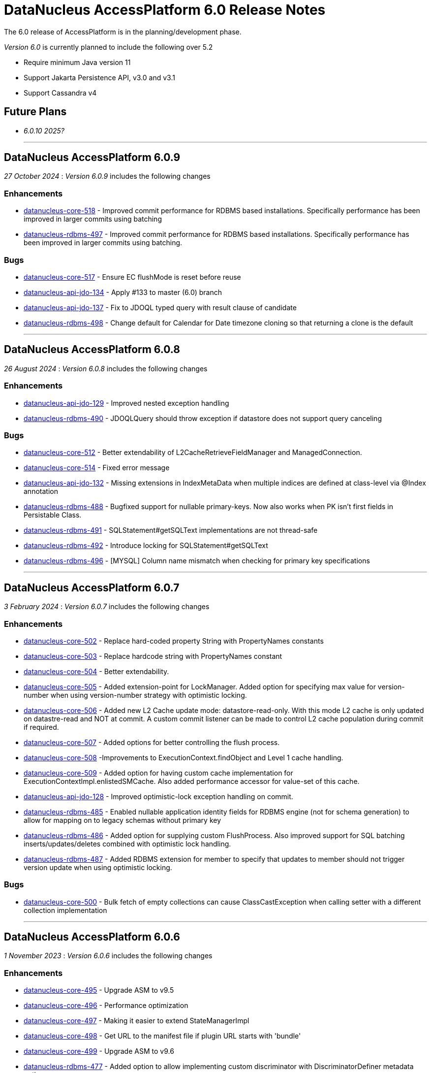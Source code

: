 [[releasenotes_6_0]]
= DataNucleus AccessPlatform 6.0 Release Notes
:_basedir: ../../
:_imagesdir: images/

The 6.0 release of AccessPlatform is in the planning/development phase.


_Version 6.0_ is currently planned to include the following over 5.2

* Require minimum Java version 11
* Support Jakarta Persistence API, v3.0 and v3.1
* Support Cassandra v4


== Future Plans

* __6.0.10 2025?__

- - -

== DataNucleus AccessPlatform 6.0.9

__27 October 2024__ : _Version 6.0.9_ includes the following changes

=== Enhancements

* https://github.com/datanucleus/datanucleus-core/issues/518[datanucleus-core-518] - Improved commit performance for RDBMS based installations. Specifically performance has been improved in larger commits using batching
* https://github.com/datanucleus/datanucleus-rdbms/issues/497[datanucleus-rdbms-497] - Improved commit performance for RDBMS based installations. Specifically performance has been improved in larger commits using batching.

=== Bugs

* https://github.com/datanucleus/datanucleus-core/issues/517[datanucleus-core-517] - Ensure EC flushMode is reset before reuse
* https://github.com/datanucleus/datanucleus-api-jdo/issues/134[datanucleus-api-jdo-134] - Apply #133 to master (6.0) branch
* https://github.com/datanucleus/datanucleus-api-jdo/issues/137[datanucleus-api-jdo-137] - Fix to JDOQL typed query with result clause of candidate
* https://github.com/datanucleus/datanucleus-rdbms/issues/498[datanucleus-rdbms-498] - Change default for Calendar for Date timezone cloning so that returning a clone is the default

- - -

== DataNucleus AccessPlatform 6.0.8

__26 August 2024__ : _Version 6.0.8_ includes the following changes

=== Enhancements

* https://github.com/datanucleus/datanucleus-api-jdo/issues/129[datanucleus-api-jdo-129] - Improved nested exception handling
* https://github.com/datanucleus/datanucleus-rdbms/issues/490[datanucleus-rdbms-490] - JDOQLQuery should throw exception if datastore does not support query canceling

=== Bugs

* https://github.com/datanucleus/datanucleus-core/issues/512[datanucleus-core-512] - Better extendability of L2CacheRetrieveFieldManager and ManagedConnection.
* https://github.com/datanucleus/datanucleus-core/issues/514[datanucleus-core-514] - Fixed error message
* https://github.com/datanucleus/datanucleus-api-jdo/issues/132[datanucleus-api-jdo-132] - Missing extensions in IndexMetaData when multiple indices are defined at class-level via @Index annotation
* https://github.com/datanucleus/datanucleus-rdbms/issues/488[datanucleus-rdbms-488] - Bugfixed support for nullable primary-keys. Now also works when PK isn't first fields in Persistable Class.
* https://github.com/datanucleus/datanucleus-rdbms/issues/491[datanucleus-rdbms-491] - SQLStatement#getSQLText implementations are not thread-safe
* https://github.com/datanucleus/datanucleus-rdbms/issues/492[datanucleus-rdbms-492] - Introduce locking for SQLStatement#getSQLText
* https://github.com/datanucleus/datanucleus-rdbms/issues/496[datanucleus-rdbms-496] - [MYSQL] Column name mismatch when checking for primary key specifications

- - -

== DataNucleus AccessPlatform 6.0.7

__3 February 2024__ : _Version 6.0.7_ includes the following changes

=== Enhancements

* https://github.com/datanucleus/datanucleus-core/issues/502[datanucleus-core-502] - Replace hard-coded property String with PropertyNames constants
* https://github.com/datanucleus/datanucleus-core/issues/503[datanucleus-core-503] - Replace hardcode string with PropertyNames constant
* https://github.com/datanucleus/datanucleus-core/issues/504[datanucleus-core-504] - Better extendability.
* https://github.com/datanucleus/datanucleus-core/issues/505[datanucleus-core-505] - Added extension-point for LockManager. Added option for specifying max value for version-number when using version-number strategy with optimistic locking.
* https://github.com/datanucleus/datanucleus-core/issues/506[datanucleus-core-506] - Added new L2 Cache update mode: datastore-read-only. With this mode L2 cache is only updated on datastre-read and NOT at commit. A custom commit listener can be made to control L2 cache population during commit if required.
* https://github.com/datanucleus/datanucleus-core/issues/507[datanucleus-core-507] - Added options for better controlling the flush process.
* https://github.com/datanucleus/datanucleus-core/issues/508[datanucleus-core-508] -Improvements to ExecutionContext.findObject and Level 1 cache handling.
* https://github.com/datanucleus/datanucleus-core/issues/509[datanucleus-core-509] - Added option for having custom cache implementation for ExecutionContextImpl.enlistedSMCache. Also added performance accessor for value-set of this cache.
* https://github.com/datanucleus/datanucleus-api-jdo/issues/128[datanucleus-api-jdo-128] - Improved optimistic-lock exception handling on commit.
* https://github.com/datanucleus/datanucleus-rdbms/issues/485[datanucleus-rdbms-485] - Enabled nullable application identity fields for RDBMS engine (not for schema generation) to allow for mapping on to legacy schemas without primary key
* https://github.com/datanucleus/datanucleus-rdbms/issues/486[datanucleus-rdbms-486] - Added option for supplying custom FlushProcess. Also improved support for SQL batching inserts/updates/deletes combined with optimistic lock handling.
* https://github.com/datanucleus/datanucleus-rdbms/issues/487[datanucleus-rdbms-487] - Added RDBMS extension for member to specify that updates to member should not trigger version update when using optimistic locking.

=== Bugs

* https://github.com/datanucleus/datanucleus-core/issues/500[datanucleus-core-500] - Bulk fetch of empty collections can cause ClassCastException when calling setter with a different collection implementation


- - -

== DataNucleus AccessPlatform 6.0.6

__1 November 2023__ : _Version 6.0.6_ includes the following changes

=== Enhancements

* https://github.com/datanucleus/datanucleus-core/issues/495[datanucleus-core-495] - Upgrade ASM to v9.5
* https://github.com/datanucleus/datanucleus-core/issues/496[datanucleus-core-496] - Performance optimization
* https://github.com/datanucleus/datanucleus-core/issues/497[datanucleus-core-497] - Making it easier to extend StateManagerImpl
* https://github.com/datanucleus/datanucleus-core/issues/498[datanucleus-core-498] - Get URL to the manifest file if plugin URL starts with 'bundle'
* https://github.com/datanucleus/datanucleus-core/issues/499[datanucleus-core-499] - Upgrade ASM to v9.6
* https://github.com/datanucleus/datanucleus-rdbms/issues/477[datanucleus-rdbms-477] - Added option to allow implementing custom discriminator with DiscriminatorDefiner metadata option
* https://github.com/datanucleus/datanucleus-rdbms/issues/478[datanucleus-rdbms-478] - PostgreSQLAdapter : change default IsolationForSchemaCreation to READ_COMMITTED
* https://github.com/datanucleus/datanucleus-rdbms/issues/481[datanucleus-rdbms-481] - Making it easier to extend JoinSetStore in custom code.
* https://github.com/datanucleus/datanucleus-rdbms/issues/483[datanucleus-rdbms-483] - Provide registerMbeans HikariCP options

=== Bugs

* https://github.com/datanucleus/datanucleus-rdbms/issues/479[datanucleus-rdbms-479] - Issue #470 doesn't allow for discriminatorColumnName not being in different case
* https://github.com/datanucleus/datanucleus-rdbms/issues/480[datanucleus-rdbms-480] - Fixes for querying M-1 UNI directional with join table mappings (and setting them)


- - -

== DataNucleus AccessPlatform 6.0.5

__13 August 2023__ : _Version 6.0.5_ includes the following changes

=== Enhancements

* https://github.com/datanucleus/datanucleus-core/issues/488[datanucleus-core-488] - Enabled using java logger - even if Log4j is present
* https://github.com/datanucleus/datanucleus-rdbms/issues/468[datanucleus-rdbms-468] - Support ConnectionInitSQL with HikariCP
* https://github.com/datanucleus/datanucleus-rdbms/issues/471[datanucleus-rdbms-471] - Enabled builtin DBCP connection pool to act on auto-commit and max-lifetime

=== Bugs

* https://github.com/datanucleus/datanucleus-core/issues/485[datanucleus-core-485] - TypeConversion for boolean not working with Oracle
* https://github.com/datanucleus/datanucleus-core/issues/490[datanucleus-core-490] - Fixed having single field of abstract type using recursion depth 0
* https://github.com/datanucleus/datanucleus-rdbms/issues/470[datanucleus-rdbms-470] - Fixed problem in handling of DB column mapped into multiple fields
* https://github.com/datanucleus/datanucleus-rdbms/issues/475[datanucleus-rdbms-475] - Fixed SQL query leak resulting in OutOfMemory
* https://github.com/datanucleus/datanucleus-rdbms/issues/476[datanucleus-rdbms-476] - Fixed having single field of abstract type using recursion depth 0


- - -

== DataNucleus AccessPlatform 6.0.4

__5 April 2023__ : _Version 6.0.4_ includes the following changes

=== Enhancements

* https://github.com/datanucleus/datanucleus-rdbms/issues/462[datanucleus-rdbms-462] - Support bulk-fetch on a Collection when field is empty
* https://github.com/datanucleus/datanucleus-rdbms/issues/463[datanucleus-rdbms-463] - Improved support for the SQL XML type.

=== Bugs

* https://github.com/datanucleus/datanucleus-core/issues/484[datanucleus-core-484] - Fix warning log line in ColumnMetaData
* https://github.com/datanucleus/datanucleus-rdbms/issues/457[datanucleus-rdbms-457] - ResultClassROF can fail to set fields/properties when JDBC driver returns unassignable type
* https://github.com/datanucleus/datanucleus-rdbms/issues/459[datanucleus-rdbms-459] - datanucleus.query.jdoql.{varName}.join extension does not work when "varName" is not lower case
* https://github.com/datanucleus/datanucleus-geospatial/issues/17[datanucleus-geospatial-17] - Fixed OSGi issues which prevents bundle from starting
* https://github.com/datanucleus/datanucleus-jodatime/issues/4[datanucleus-jodatime-4] - Fixed OSGi issues which prevents bundle from starting


- - -

== DataNucleus AccessPlatform 6.0.3

__2 January 2023__ : _Version 6.0.3_ includes the following changes

=== Enhancements

* https://github.com/datanucleus/datanucleus-core/issues/482[datanucleus-core-482] - Support Java 20
* https://github.com/datanucleus/datanucleus-rdbms/issues/456[datanucleus-rdbms-456] - PostgreSQL: Use BIGSERIAL when identity column is mapped to BIGINT

=== Bugs

* https://github.com/datanucleus/datanucleus-rdbms/issues/452[datanucleus-rdbms-452] - NullPointerException in ResultClassROF.getObject() in 6.0.2
* https://github.com/datanucleus/datanucleus-rdbms/issues/454[datanucleus-rdbms-454] - Missing argType cache in ResultClassROF


- - -

== DataNucleus AccessPlatform 6.0.2

__3 October 2022__ : _Version 6.0.2_ includes the following changes

=== Enhancements

* https://github.com/datanucleus/datanucleus-core/issues/478[datanucleus-core-478] - Improve thread safety of statistics
* https://github.com/datanucleus/datanucleus-rdbms/issues/451[datanucleus-rdbms-451] - Remove column mapping to JDBC type FLOAT for SQL Server

=== Bugs

* https://github.com/datanucleus/datanucleus-core/issues/479[datanucleus-core-479] - Closing PersistenceManager can cause deadlocks when datanucleus.multithreaded=true
* https://github.com/datanucleus/datanucleus-rdbms/issues/447[datanucleus-rdbms-447] - Fix illegal precision spec for MySQL TINYTEXT
* https://github.com/datanucleus/datanucleus-rdbms/issues/448[datanucleus-rdbms-448] - Support TINYBLOB on MySQL/MariaDB without size specifier, as per TINYTEXT
* https://github.com/datanucleus/datanucleus-rdbms/issues/449[datanucleus-rdbms-449] - Fix incomplete fix for #444
* https://github.com/datanucleus/datanucleus-rdbms/issues/450[datanucleus-rdbms-450] - Search of setter function in ResultClassROF.getObject() is broken


- - -

== DataNucleus AccessPlatform 6.0.1

__25 August 2022__ : _Version 6.0.1_ includes the following changes

=== Enhancements

* https://github.com/datanucleus/datanucleus-jdo-query/issues/19[datanucleus-jdo-query-19] - Support generics on Optional field in generated class

=== Bugs

* https://github.com/datanucleus/datanucleus-rdbms/issues/444[datanucleus-rdbms-444] - Regression with SQL Server caused by #408


- - -

== DataNucleus AccessPlatform 6.0.0.RELEASE

__25 June 2022__ : _Version 6.0.0.RELEASE_ includes the following changes

=== Enhancements

* https://github.com/datanucleus/datanucleus-core/issues/470[datanucleus-core-470] - Drop XMLAutoStarter, deprecated in 6.0.0.m5
* https://github.com/datanucleus/datanucleus-core/issues/473[datanucleus-core-473] - Refactor DNStateManager.unloadField to take in field number
* https://github.com/datanucleus/datanucleus-core/issues/475[datanucleus-core-475] - Rationalise enums for query language

=== Bugs

* https://github.com/datanucleus/datanucleus-core/issues/474[datanucleus-core-474] - IllegalMonitorStateException being thrown during lock release when datanucleus.multithreaded=true
* https://github.com/datanucleus/datanucleus-rdbms/issues/443[datanucleus-rdbms-443] - Handling of insert audit attributes (user, timestamp) is incorrect when specified on a field


- - -

== DataNucleus AccessPlatform 6.0.0.M5

__07 May 2022__ : _Version 6.0.0.M5_ includes the following changes

=== Enhancements

* https://github.com/datanucleus/datanucleus-core/issues/446[datanucleus-core-446] - Support Jakarta LOCAL_DATE, LOCAL_TIME, LOCAL_DATETIME
* https://github.com/datanucleus/datanucleus-core/issues/447[datanucleus-core-447] - Upgrade ASM to v9.3
* https://github.com/datanucleus/datanucleus-core/issues/448[datanucleus-core-448] - Support POWER, ROUND function evaluation for in-memory queries
* https://github.com/datanucleus/datanucleus-core/issues/449[datanucleus-core-449] - Support ATAN2 function evaluation for in-memory queries
* https://github.com/datanucleus/datanucleus-core/issues/450[datanucleus-core-450] - Support COT function evaluation for in-memory queries
* https://github.com/datanucleus/datanucleus-core/issues/451[datanucleus-core-451] - Support COSH, SINH, TANH function evaluation for in-memory queries
* https://github.com/datanucleus/datanucleus-core/issues/457[datanucleus-core-457] - Remove many toLowerCase in properties/extension handling for efficiency
* https://github.com/datanucleus/datanucleus-core/issues/458[datanucleus-core-458] - ClassUtils.newInstance has a constructor cache, but the benefit is dubious
* https://github.com/datanucleus/datanucleus-core/issues/460[datanucleus-core-460] - Move all SCO wrapper creation to SCOUtils
* https://github.com/datanucleus/datanucleus-core/issues/461[datanucleus-core-461] - Drop use of org.datanucleus.util.MultiMap, use Java standard classes for same benefit
* https://github.com/datanucleus/datanucleus-core/issues/462[datanucleus-core-462] - Change logging default to Log4J v2, and allow use of NullLogger
* https://github.com/datanucleus/datanucleus-core/issues/463[datanucleus-core-463] - Add property to permit updating all candidate fields on query result processing
* https://github.com/datanucleus/datanucleus-core/issues/464[datanucleus-core-464] - Add ability to treat java.util.Date (and java.sql.Date, Time, Timestamp) as non-mutable
* https://github.com/datanucleus/datanucleus-core/issues/467[datanucleus-core-467] - Support recursion-depth=0 on DFG fields
* https://github.com/datanucleus/datanucleus-core/issues/468[datanucleus-core-468] - Remove support for fetch-fk-only
* https://github.com/datanucleus/datanucleus-core/issues/469[datanucleus-core-469] - Deprecate XMLAutoStarter
* https://github.com/datanucleus/datanucleus-api-jdo/issues/123[datanucleus-api-jdo-123] - Support JDO XSD/DTD file at https://db.apache.org/jdo/xmlns/
* https://github.com/datanucleus/datanucleus-api-jdo/issues/126[datanucleus-api-jdo-126] - Add convenience method to return the fields of a class that are in the current FetchPlan
* https://github.com/datanucleus/datanucleus-api-jakarta/issues/9[datanucleus-api-jakarta-9] - Support jakarta-315
* https://github.com/datanucleus/datanucleus-api-jakarta/issues/10[datanucleus-api-jakarta-10] - Support ln, power, sign, round, floor, ceiling for jakarta-171, jakarta-351
* https://github.com/datanucleus/datanucleus-api-jakarta/issues/11[datanucleus-api-jakarta-11] - Support localDate, localTime, localDateTime on CriteriaBuilder
* https://github.com/datanucleus/datanucleus-rdbms/issues/423[datanucleus-rdbms-423] - Support Jakarta LOCAL_DATE, LOCAL_TIME, LOCAL_DATETIME
* https://github.com/datanucleus/datanucleus-rdbms/issues/424[datanucleus-rdbms-424] - Support SIGN SQL function
* https://github.com/datanucleus/datanucleus-rdbms/issues/425[datanucleus-rdbms-425] - Support ATAN2 SQL function
* https://github.com/datanucleus/datanucleus-rdbms/issues/426[datanucleus-rdbms-426] - Support COT SQL function
* https://github.com/datanucleus/datanucleus-rdbms/issues/427[datanucleus-rdbms-427] - Support COSH, SINH, TANH SQL functions
* https://github.com/datanucleus/datanucleus-rdbms/issues/430[datanucleus-rdbms-430] - SQLite v3.30.0 adds support for ORDER BY ... NULLS FIRST|LAST
* https://github.com/datanucleus/datanucleus-rdbms/issues/432[datanucleus-rdbms-432] - Use of Calendar for timezone handling in result set interfacing is creating clones maybe unnecesarily
* https://github.com/datanucleus/datanucleus-rdbms/issues/434[datanucleus-rdbms-434] - Support "PARTITIONED TABLE" table type from DatabaseMetadata
* https://github.com/datanucleus/datanucleus-rdbms/issues/436[datanucleus-rdbms-436] - Support updating of all candidate fields when processing query results
* https://github.com/datanucleus/datanucleus-rdbms/issues/439[datanucleus-rdbms-439] - Expand fetch-fk-only to only automatically apply if recursionDepth is not set from default.
* https://github.com/datanucleus/datanucleus-rdbms/issues/441[datanucleus-rdbms-441] - Remove support for fetch-fk-only


=== Bugs

* https://github.com/datanucleus/datanucleus-core/issues/453[datanucleus-core-453] - Don't L2 cache a field that is a DN Collection instance
* https://github.com/datanucleus/datanucleus-core/issues/454[datanucleus-core-454] - Compound identity with embedded persistable creates StateManager that is not embedded
* https://github.com/datanucleus/datanucleus-core/issues/456[datanucleus-core-456] - Support QueryResultCache "none" setting
* https://github.com/datanucleus/datanucleus-core/issues/465[datanucleus-core-465] - FetchPlanForClass.getRecursionDepthForMember doesn't take in to account dynamically defined groups
* https://github.com/datanucleus/datanucleus-rdbms/issues/431[datanucleus-rdbms-431] - datanucleus.query.useFetchPlan is seemingly not working
* https://github.com/datanucleus/datanucleus-rdbms/issues/438[datanucleus-rdbms-438] - Update PR #375 so that it gets the identifier name not the column name


- - -

== DataNucleus AccessPlatform 6.0.0.M4

__15 March 2022__ : _Version 6.0.0.M4_ includes the following changes

=== Enhancements

* https://github.com/datanucleus/datanucleus-core/issues/29[datanucleus-core-29] - Provide ability for store plugins to load references of related objects and cache them in the ExecutionContext (to save later fetch)
* https://github.com/datanucleus/datanucleus-core/issues/420[datanucleus-core-420] - Ignore persistence properties of form "datanucleus.schema.generateXXX" when using SchemaTool
* https://github.com/datanucleus/datanucleus-core/issues/430[datanucleus-core-430] - Move AutoStartMechanism helper code to org.datanucleus.store.autostart package
* https://github.com/datanucleus/datanucleus-core/issues/431[datanucleus-core-431] - Metadata : provide fast lookup of different type of member
* https://github.com/datanucleus/datanucleus-core/issues/432[datanucleus-core-432] - Move RDBMSStoreManager getCatalogName, getSchemaName to StoreManager
* https://github.com/datanucleus/datanucleus-core/issues/434[datanucleus-core-434] - Remove Lock object from StateManagerImpl
* https://github.com/datanucleus/datanucleus-core/issues/435[datanucleus-core-435] - EmbeddedMetaData : drop memberMetaData and just use members
* https://github.com/datanucleus/datanucleus-core/issues/436[datanucleus-core-436] - Drop datanucleus.jmxType of "default" (use "platform" instead)
* https://github.com/datanucleus/datanucleus-core/issues/437[datanucleus-core-437] - Offload StateManagerImpl savedPC, savedLoadedFields, savedPersistenceFlags into separate object
* https://github.com/datanucleus/datanucleus-core/issues/438[datanucleus-core-438] - Change StateManager for embedded cases to only allow one "owner"
* https://github.com/datanucleus/datanucleus-core/issues/439[datanucleus-core-439] - Offload StateManagerImpl "activity" into flags bits
* https://github.com/datanucleus/datanucleus-core/issues/440[datanucleus-core-440] - Load of 1-N BIDIR collection should store owner in StateManager of each element if owner field isn't loaded by default. 
* https://github.com/datanucleus/datanucleus-core/issues/441[datanucleus-core-441] - Backed SCO Collection wrappers can avoid datastore call on remove(element) if not in the cached collection
* https://github.com/datanucleus/datanucleus-core/issues/443[datanucleus-core-443] - L2 cache is not updated when stored field is instantiated or when not already present
* https://github.com/datanucleus/datanucleus-core/issues/444[datanucleus-core-444] - Avoid embedded objects being put in L1 cache
* https://github.com/datanucleus/datanucleus-core/issues/445[datanucleus-core-445] - Change embedded object handling to ignore lifecycle, since managed by owner object
* https://github.com/datanucleus/datanucleus-rdbms/issues/370[datanucleus-rdbms-370] - Provide mechanism for 1-1 owned / N-1 FK relation to be marked to fetch the "PK" only and not instantiate (when not in FetchPlan)
* https://github.com/datanucleus/datanucleus-rdbms/issues/407[datanucleus-rdbms-407] - Table lookups in DatabaseMetaData only use catalog/schema if user-defined but should take default for the database
* https://github.com/datanucleus/datanucleus-rdbms/issues/408[datanucleus-rdbms-408] - Support H2 v2
* https://github.com/datanucleus/datanucleus-rdbms/issues/410[datanucleus-rdbms-410] - Change "fetch-fk-only" member extension to equate to recursion-depth=0 feature
* https://github.com/datanucleus/datanucleus-rdbms/issues/411[datanucleus-rdbms-411] - adds support for google cloud spanner
* https://github.com/datanucleus/datanucleus-rdbms/issues/412[datanucleus-rdbms-412] - Change JavaTypeMapping getObject/setObject signature for embedded cases
* https://github.com/datanucleus/datanucleus-rdbms/issues/413[datanucleus-rdbms-413] - Change List backing store code for indexed list to shift in bulk (single statement)
* https://github.com/datanucleus/datanucleus-rdbms/issues/416[datanucleus-rdbms-416] - ListStore.removeAll() is inefficient for indexed list, should do single "nulling" of list indexes and minimal reorders
* https://github.com/datanucleus/datanucleus-rdbms/issues/417[datanucleus-rdbms-417] - Fetch of relation at one side of 1-1 bi relation should store the id of the related object in the other side StateManager
* https://github.com/datanucleus/datanucleus-rdbms/issues/418[datanucleus-rdbms-418] - Allow auto-fetch of (unselected) FK fields in fetch request
* https://github.com/datanucleus/datanucleus-rdbms/issues/420[datanucleus-rdbms-420] - Provide fallback JDBC type=NUMERIC when MySQL doesnt provide for it

=== Bugs

* https://github.com/datanucleus/datanucleus-core/issues/27[datanucleus-core-27] - Update of embedded when using pessimistic txns can result in problem in dirty field handling
* https://github.com/datanucleus/datanucleus-rdbms/issues/406[datanucleus-rdbms-406] - Updated the default for the DatastoreId.class definition; it should be a BigInt by default, from 5.2
* https://github.com/datanucleus/datanucleus-rdbms/issues/409[datanucleus-rdbms-409] - Specification of column name in <primary-key> block doesnt use identifier case in checks

- - -

== DataNucleus AccessPlatform 6.0.0.M3

__8 November 2021__ : _Version 6.0.0.M3_ includes the following changes

=== Enhancements

* https://github.com/datanucleus/datanucleus-core/issues/403[datanucleus-core-403] - Add retrieveObjects() method to allow for bulk retrieve when objects of same type
* https://github.com/datanucleus/datanucleus-core/issues/404[datanucleus-core-404] - Add StoreManager.isClosed method
* https://github.com/datanucleus/datanucleus-core/issues/407[datanucleus-core-407] - Change Multitenancy to be (explicit) class-specified, and not global-specified
* https://github.com/datanucleus/datanucleus-core/issues/408[datanucleus-core-408] - Mutitenancy tenant an tenant read ids Karnaugh table
* https://github.com/datanucleus/datanucleus-core/issues/409[datanucleus-core-409] - Add Multitenancy info as MultitenancyMetaData rather than just extensions
* https://github.com/datanucleus/datanucleus-core/issues/410[datanucleus-core-410] - Add SoftDelete info as SoftDeleteMetaData rather than just extensions
* https://github.com/datanucleus/datanucleus-core/issues/411[datanucleus-core-411] - Refactor IdentityMetaData to DatastoreIdentityMetaData
* https://github.com/datanucleus/datanucleus-core/issues/413[datanucleus-core-413] - Implement cascade-detach=false
* https://github.com/datanucleus/datanucleus-core/issues/414[datanucleus-core-414] - Change "cascade-update" to be "cascade-attach" since it represents JPA CascadeType.MERGE
* https://github.com/datanucleus/datanucleus-core/issues/417[datanucleus-core-417] - Drop deprecated "enum-getter-by-value", replaced by "enum-value-getter"
* https://github.com/datanucleus/datanucleus-core/issues/418[datanucleus-core-418] - Migrate "ObjectProvider" to "StateManager"
* https://github.com/datanucleus/datanucleus-core/issues/419[datanucleus-core-419] - Refactor org.datanucleus.store.types.XXXHandler/Adapter to org.datanucleus.store.types.container
* https://github.com/datanucleus/datanucleus-api-jdo/issues/119[datanucleus-api-jdo-119] - Use ExecutionContext.retrieveObjects() method to allow for future optimisation
* https://github.com/datanucleus/datanucleus-api-jdo/issues/120[datanucleus-api-jdo-120] - Extend @MultiTenant to permit allowNulls etc to be defined
* https://github.com/datanucleus/datanucleus-api-jdo/issues/121[datanucleus-api-jdo-121] - Extend @SoftDelete to permit allowNulls etc to be defined
* https://github.com/datanucleus/datanucleus-api-jdo/issues/122[datanucleus-api-jdo-122] - Refactor org.datanucleus.api.jdo.metadata.XXXMetadataImpl to org.datanucleus.api.jdo.metadata.api
* https://github.com/datanucleus/datanucleus-rdbms/issues/399[datanucleus-rdbms-399] - Update Map store handling to make use new putAll() method, and to grab entrySet when current map unknown
* https://github.com/datanucleus/datanucleus-rdbms/issues/401[datanucleus-rdbms-401] - Delete of owner of 1-1 uni FK relation (not dependent field) can load the related object but needn't
* https://github.com/datanucleus/datanucleus-rdbms/issues/403[datanucleus-rdbms-403] - Rename query extension "datanucleus.forUpdateNowait" to "datanucleus.query.forUpdateNowait"
* https://github.com/datanucleus/datanucleus-rdbms/issues/404[datanucleus-rdbms-404] - Rename query extension "datanucleus.useIsNullWhenEqualsNullParameter" to "datanucleus.query.useIsNullWhenEqualsNullParameter"
* https://github.com/datanucleus/datanucleus-mongodb/issues/59[datanucleus-mongodb-55] - Load of object doesnt check for tenantId when running multitenancy
* https://github.com/datanucleus/datanucleus-mongodb/issues/60[datanucleus-mongodb-60] - Move to mongodb-driver-legacy v4.3.1
* https://github.com/datanucleus/datanucleus-mongodb/issues/61[datanucleus-mongodb-61] - Add support for SoftDelete so that a delete just sets the flag rather than deleting
* https://github.com/datanucleus/datanucleus-cassandra/issues/38[datanucleus-cassandra-38] - Support Cassandra v4
* https://github.com/datanucleus/datanucleus-cassandra/issues/40[datanucleus-cassandra-40] - Support persistence of java.time types
* https://github.com/datanucleus/datanucleus-cassandra/issues/41[datanucleus-cassandra-41] - Support SoftDelete lifecycle of operations
* https://github.com/datanucleus/datanucleus-cassandra/issues/42[datanucleus-cassandra-42] - Support querying of multitenancy / softdelete candidate classes
* https://github.com/datanucleus/datanucleus-excel/issues/22[datanucleus-excel-22] - Upgrade to POI v5.0.0
* https://github.com/datanucleus/datanucleus-geospatial/issues/15[datanucleus-geospatial-15] - Change constructor arg for SpatialHelper to RDBMSStoreManager since only for RDBMS

=== Bugs

* https://github.com/datanucleus/datanucleus-core/issues/401[datanucleus-core-401] - DateStringConverter fails on Java11
* https://github.com/datanucleus/datanucleus-core/issues/402[datanucleus-core-402] - CalendarStringConverter fails on Java11
* https://github.com/datanucleus/datanucleus-core/issues/405[datanucleus-core-405] - Mutation of SCO field before load of old value can result in incorrect datastore contents
* https://github.com/datanucleus/datanucleus-core/issues/416[datanucleus-core-416] - Fix IS EMPTY clause for JPQL queries
* https://github.com/datanucleus/datanucleus-mongodb/issues/59[datanucleus-mongodb-59] - Load of object doesnt check for tenantId when running multitenancy
* https://github.com/datanucleus/datanucleus-cassandra/issues/39[datanucleus-cassandra-39] - CassandraQueryResult behaves incorrectly wrt fetchSize


- - -

== DataNucleus AccessPlatform 6.0.0.M2

__15 August 2021__ : _Version 6.0.0.M2_ includes the following changes

=== Enhancements

* https://github.com/datanucleus/datanucleus-core/issues/370[datanucleus-core-370] - Support jpa-spec-297
* https://github.com/datanucleus/datanucleus-core/issues/386[datanucleus-core-386] - Rename YYYMetaDataHandler to YYYXmlHandler
* https://github.com/datanucleus/datanucleus-core/issues/387[datanucleus-core-387] - Refactor TransactionImpl, JTATransactionImpl, JTAJCATransactionImpl to org.datanucleus.transaction
* https://github.com/datanucleus/datanucleus-core/issues/388[datanucleus-core-388] - Drop ClassUtils.convertValue and use TypeConversionHelper.convertTo
* https://github.com/datanucleus/datanucleus-core/issues/389[datanucleus-core-389] - Add assorted additional conversions for java.time to TypeConversionHelper.convertTo
* https://github.com/datanucleus/datanucleus-core/issues/390[datanucleus-core-390] - Refactor TypeConversionHelper to org.datanucleus.store.types.converters
* https://github.com/datanucleus/datanucleus-core/issues/391[datanucleus-core-391] - Allow disabling L1 cache on PM/EM
* https://github.com/datanucleus/datanucleus-core/issues/392[datanucleus-core-392] - Refactor org.datanucleus.store.*Extent to org.datanucleus.store.query
* https://github.com/datanucleus/datanucleus-core/issues/394[datanucleus-core-394] - Drop Column extension "index". Was replaced by "position" many years ago
* https://github.com/datanucleus/datanucleus-core/issues/395[datanucleus-core-395] - NamingFactory : cater for table name specified as "catalog.schema.name"
* https://github.com/datanucleus/datanucleus-core/issues/400[datanucleus-core-400] - Add MapStore method for the case where we are doing a put() and know the old value (due to caching)
* https://github.com/datanucleus/datanucleus-api-jdo/issues/113[datanucleus-api-jdo-113] - Replace NucleusJDOHelper with DataNucleusHelperJDO
* https://github.com/datanucleus/datanucleus-api-jdo/issues/114[datanucleus-api-jdo-114] - Support core-386
* https://github.com/datanucleus/datanucleus-api-jdo/issues/115[datanucleus-api-jdo-115] - Support core-387
* https://github.com/datanucleus/datanucleus-api-jdo/issues/116[datanucleus-api-jdo-116] - Support annotations for InstanceCallback methods
* https://github.com/datanucleus/datanucleus-api-jdo/issues/117[datanucleus-api-jdo-117] - Support @Version on field/property in extension to JDO API
* https://github.com/datanucleus/datanucleus-api-jpa/issues/125[datanucleus-api-jpa-125] - Replace NucleusJPAHelper with DataNucleusHelperJPA
* https://github.com/datanucleus/datanucleus-api-jpa/issues/126[datanucleus-api-jpa-126] - Support core-386
* https://github.com/datanucleus/datanucleus-api-jpa/issues/127[datanucleus-api-jpa-127] - Support core-387
* https://github.com/datanucleus/datanucleus-api-jpa/issues/128[datanucleus-api-jpa-128] - Support DISTINCT aggregates in CriteriaBuilder (javax.persistence 2.2.4+)
* https://github.com/datanucleus/datanucleus-api-jpa/issues/130[datanucleus-api-jpa-130] - Drop JPQLHelper and use JPQLQueryHelper
* https://github.com/datanucleus/datanucleus-api-jpa/issues/131[datanucleus-api-jpa-131] - Support @Index.columnList potential use of ASC|DESC
* https://github.com/datanucleus/datanucleus-api-jpa/issues/132[datanucleus-api-jpa-132] - Support @MapKeyJoinColumns
* https://github.com/datanucleus/datanucleus-api-jakarta/issues/2[datanucleus-api-jakarta-2] - Replace NucleusJakartaHelper with DataNucleusHelperJakarta
* https://github.com/datanucleus/datanucleus-api-jakarta/issues/3[datanucleus-api-jakarta-3] - Support core-386
* https://github.com/datanucleus/datanucleus-api-jakarta/issues/4[datanucleus-api-jakarta-4] - Support core-387
* https://github.com/datanucleus/datanucleus-api-jakarta/issues/5[datanucleus-api-jakarta-5] - Support DISTINCT aggregates in CriteriaBuilder (jakarta.persistence 3.0.1+)
* https://github.com/datanucleus/datanucleus-api-jakarta/issues/7[datanucleus-api-jakarta-7] - Support @Index.columnList potential use of ASC|DESC
* https://github.com/datanucleus/datanucleus-api-jakarta/issues/8[datanucleus-api-jakarta-8] - Support @MapKeyJoinColumns
* https://github.com/datanucleus/datanucleus-rdbms/issues/365[datanucleus-rdbms-365] - Move "insertPostProcessing" from MappingCallbacks to own interface, also for updates
* https://github.com/datanucleus/datanucleus-rdbms/issues/386[datanucleus-rdbms-386] - Determination of how to set fields of ResultClass should be performed once only
* https://github.com/datanucleus/datanucleus-rdbms/issues/387[datanucleus-rdbms-387] - Support creator expression with parameters having aliases
* https://github.com/datanucleus/datanucleus-rdbms/issues/388[datanucleus-rdbms-388] - Move support for CREATE INDEX use of ASC|DESC on columns to DatastoreAdapter option
* https://github.com/datanucleus/datanucleus-rdbms/issues/389[datanucleus-rdbms-389] - Change PrimaryKey to inherit direct from Key
* https://github.com/datanucleus/datanucleus-rdbms/issues/390[datanucleus-rdbms-390] - Remove "properties" from DatastoreAdapter and use from StoreManager
* https://github.com/datanucleus/datanucleus-rdbms/issues/391[datanucleus-rdbms-391] - Change datanucleus.rdbms.statementLogging default to JDBC
* https://github.com/datanucleus/datanucleus-rdbms/issues/394[datanucleus-rdbms-394] - JoinMapStore internalPut and internalUpdate don't use batching but should allow it
* https://github.com/datanucleus/datanucleus-rdbms/issues/396[datanucleus-rdbms-396] - Move handling of embedded keys/values to JoinMapStore from AbstractMapStore/FKMapStore
* https://github.com/datanucleus/datanucleus-rdbms/issues/397[datanucleus-rdbms-397] - Make use of MapStore.put(ObjectProvider op, K key, V value, V previousValue, boolean present) with join map cases
* https://github.com/datanucleus/datanucleus-rdbms/issues/398[datanucleus-rdbms-398] - Provide simple implementation of JoinMapStore.putAll(ObjectProvider, Map, Map)
* https://github.com/datanucleus/datanucleus-mongodb/issues/58[datanucleus-mongodb-58] - Implement MongoClientUrl to handle parsing of values from Connection URL
* https://github.com/datanucleus/datanucleus-cassandra/issues/37[datanucleus-cassandra-37] - Change "cassandra.XXX.using" properties to "datanucleus.cassandra.XXX.using"

=== Bugs

* https://github.com/datanucleus/datanucleus-core/issues/393[datanucleus-core-393] - Query with result class can give StackOverflow if result has a column not in result class
* https://github.com/datanucleus/datanucleus-core/issues/398[datanucleus-core-398] - Mutation of SCO field before load of old value can result in incorrect datastore contents
* https://github.com/datanucleus/datanucleus-rdbms/issues/379[datanucleus-rdbms-379] - Bulk Delete with multiple joins fails with null pointer exception
* https://github.com/datanucleus/datanucleus-rdbms/issues/381[datanucleus-rdbms-381] - NCharColumnMapping getObject/setObject are inconsistent with CharColumnMapping
* https://github.com/datanucleus/datanucleus-rdbms/issues/382[datanucleus-rdbms-382] - Use of AVG(DISTINCT ...) with e.g H2 can create invalid SQL


- - -

== DataNucleus AccessPlatform 6.0.0.M1

__26 May 2021__ : _Version 6.0.0.M1_ includes the following changes

=== Enhancements

* https://github.com/datanucleus/datanucleus-core/issues/359[datanucleus-core-359] - Move to ASM v9.1
* https://github.com/datanucleus/datanucleus-core/issues/361[datanucleus-core-367] - MX4J jar packages up javax.management so unusable under Java 9+
* https://github.com/datanucleus/datanucleus-core/issues/371[datanucleus-core-371] - Add validators for datanucleus.generateSchema.create.order, datanucleus.generateSchema.drop.order
* https://github.com/datanucleus/datanucleus-core/issues/373[datanucleus-core-373] - Support loading a schema script from the CLASSPATH
* https://github.com/datanucleus/datanucleus-core/issues/374[datanucleus-core-374] - Integrate the various schema generation persistence properties
* https://github.com/datanucleus/datanucleus-core/issues/375[datanucleus-core-375] - Support JPQL function "EXTRACT" and map to underlying datastore functions
* https://github.com/datanucleus/datanucleus-core/issues/377[datanucleus-core-377] - Add ability to print api-specific ClassMetaData out
* https://github.com/datanucleus/datanucleus-core/issues/380[datanucleus-core-380] - Refactor org.datanucleus.query to org.datanucleus.store.query
* https://github.com/datanucleus/datanucleus-core/issues/382[datanucleus-core-382] - Rationalise all log messages when referring to object to use IdentityUtils "PersistableIdentity"
* https://github.com/datanucleus/datanucleus-core/issues/383[datanucleus-core-383] - Add ApiAdapter method to abstract some metadata default handling
* https://github.com/datanucleus/datanucleus-core/issues/384[datanucleus-core-384] - Support persistence.xml v3.0
* https://github.com/datanucleus/datanucleus-core/issues/385[datanucleus-core-385] - Add enhancer API "Jakarta"
* https://github.com/datanucleus/datanucleus-api-jdo/issues/109[datanucleus-api-jdo-109] - Specifying @Convert doesn't default to making a field persistent
* https://github.com/datanucleus/datanucleus-api-jdo/issues/110[datanucleus-api-jdo-110] - Support core-377
* https://github.com/datanucleus/datanucleus-api-jdo/issues/112[datanucleus-api-jdo-112] - Abstract 2 metadata handlings to ApiAdapter
* https://github.com/datanucleus/datanucleus-api-jpa/issues/122[datanucleus-api-jpa-122] - Support core-377
* https://github.com/datanucleus/datanucleus-api-jpa/issues/123[datanucleus-api-jpa-123] - Support core-374
* https://github.com/datanucleus/datanucleus-api-jpa/issues/124[datanucleus-api-jpa-124] - Abstract 2 metadata handlings to ApiAdapter
* https://github.com/datanucleus/datanucleus-api-jakarta/issues/1[datanucleus-api-jakarta-1] - Initial support for Jakarta Persistence 3.0+
* https://github.com/datanucleus/datanucleus-jakarta-query/issues/1[datanucleus-jakarta-query-1] - Initial support for Jakarta Persistence Criteria
* https://github.com/datanucleus/datanucleus-rdbms/issues/377[datanucleus-rdbms-377] - Support alternate method of retrieving generated keys using column names with application identity

=== Bugs

* https://github.com/datanucleus/datanucleus-core/issues/53[datanucleus-core-53] - Reachability algorith should transition from P NEW to TRANSIENT if object is no longer reachable
* https://github.com/datanucleus/datanucleus-core/issues/363[datanucleus-core-363] - GenerateSchema mode leaves autoCreate/validate turned on
* https://github.com/datanucleus/datanucleus-core/issues/378[datanucleus-core-378] - Prevent non-transactional recursive calls to ManagedConnection.close()

- - -
